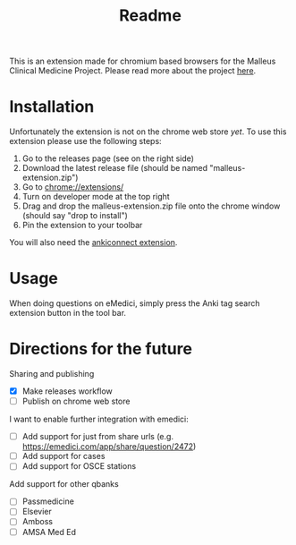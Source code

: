 #+TITLE: Readme

This is an extension made for chromium based browsers for the Malleus Clinical Medicine Project. Please read more about the project [[https://malleuscm.notion.site/Malleus-Clinical-Medicine-Anki-Project-AU-NZ-97b71e792df64006a2016e1f1c5548b0?pvs=74][here]]. 

* Installation
Unfortunately the extension is not on the chrome web store /yet/. To use this extension please use the following steps:

1. Go to the releases page (see on the right side)
2. Download the latest release file (should be named "malleus-extension.zip")
3. Go to [[chrome://extensions/][chrome://extensions/]]
4. Turn on developer mode at the top right
5. Drag and drop the malleus-extension.zip file onto the chrome window (should say "drop to install")
6. Pin the extension to your toolbar

You will also need the [[https://ankiweb.net/shared/info/2055492159][ankiconnect extension]]. 

* Usage
When doing questions on eMedici, simply press the Anki tag search extension button in the tool bar.

* Directions for the future
Sharing and publishing
- [X] Make releases workflow
- [ ] Publish on chrome web store

I want to enable further integration with emedici:
- [ ] Add support for just from share urls (e.g. [[https://emedici.com/app/share/question/2472][https://emedici.com/app/share/question/2472]])
- [ ] Add support for cases
- [ ] Add support for OSCE stations

Add support for other qbanks
- [ ] Passmedicine
- [ ] Elsevier
- [ ] Amboss
- [ ] AMSA Med Ed

